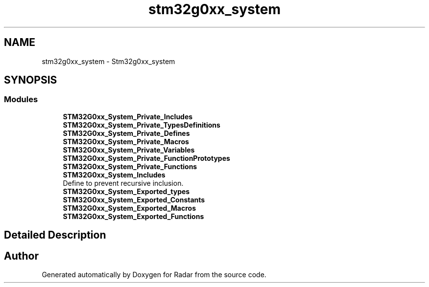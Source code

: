 .TH "stm32g0xx_system" 3 "Version 1.0.0" "Radar" \" -*- nroff -*-
.ad l
.nh
.SH NAME
stm32g0xx_system \- Stm32g0xx_system
.SH SYNOPSIS
.br
.PP
.SS "Modules"

.in +1c
.ti -1c
.RI "\fBSTM32G0xx_System_Private_Includes\fP"
.br
.ti -1c
.RI "\fBSTM32G0xx_System_Private_TypesDefinitions\fP"
.br
.ti -1c
.RI "\fBSTM32G0xx_System_Private_Defines\fP"
.br
.ti -1c
.RI "\fBSTM32G0xx_System_Private_Macros\fP"
.br
.ti -1c
.RI "\fBSTM32G0xx_System_Private_Variables\fP"
.br
.ti -1c
.RI "\fBSTM32G0xx_System_Private_FunctionPrototypes\fP"
.br
.ti -1c
.RI "\fBSTM32G0xx_System_Private_Functions\fP"
.br
.ti -1c
.RI "\fBSTM32G0xx_System_Includes\fP"
.br
.RI "Define to prevent recursive inclusion\&. "
.ti -1c
.RI "\fBSTM32G0xx_System_Exported_types\fP"
.br
.ti -1c
.RI "\fBSTM32G0xx_System_Exported_Constants\fP"
.br
.ti -1c
.RI "\fBSTM32G0xx_System_Exported_Macros\fP"
.br
.ti -1c
.RI "\fBSTM32G0xx_System_Exported_Functions\fP"
.br
.in -1c
.SH "Detailed Description"
.PP 

.SH "Author"
.PP 
Generated automatically by Doxygen for Radar from the source code\&.
